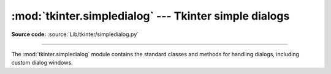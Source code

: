 :mod:`tkinter.simpledialog` --- Tkinter simple dialogs
======================================================

.. module:: tkinter.simpledialog
   :platform: Tk
   :synopsis: Simple dialog windows

**Source code:** :source:`Lib/tkinter/simpledialog.py`

--------------

The :mod:`tkinter.simpledialog` module contains the standard classes and
methods for handling dialogs, including custom dialog windows.

.. class:: Dialog(self, parent, title = None)

   The base class for custom dialogs

    .. function:: body(self, master)

       Override to construct the dialog's interface and return widget that
	   should have initial focus

    .. function:: buttonbox(self)

       Default behaviour adds OK and Cancel buttons. Override for custom button
       layouts.


.. Static factory methods

.. method:: askfloat(title, prompt, **kw)

   Creates dialog prompt that asks user for a float value

.. method:: askinteger(title, prompt, **kw)

   Creates dialog prompt that asks user for an integer value

.. method:: askstring(title, prompt, **kw)

   Creates dialog prompt that asks user for a string value